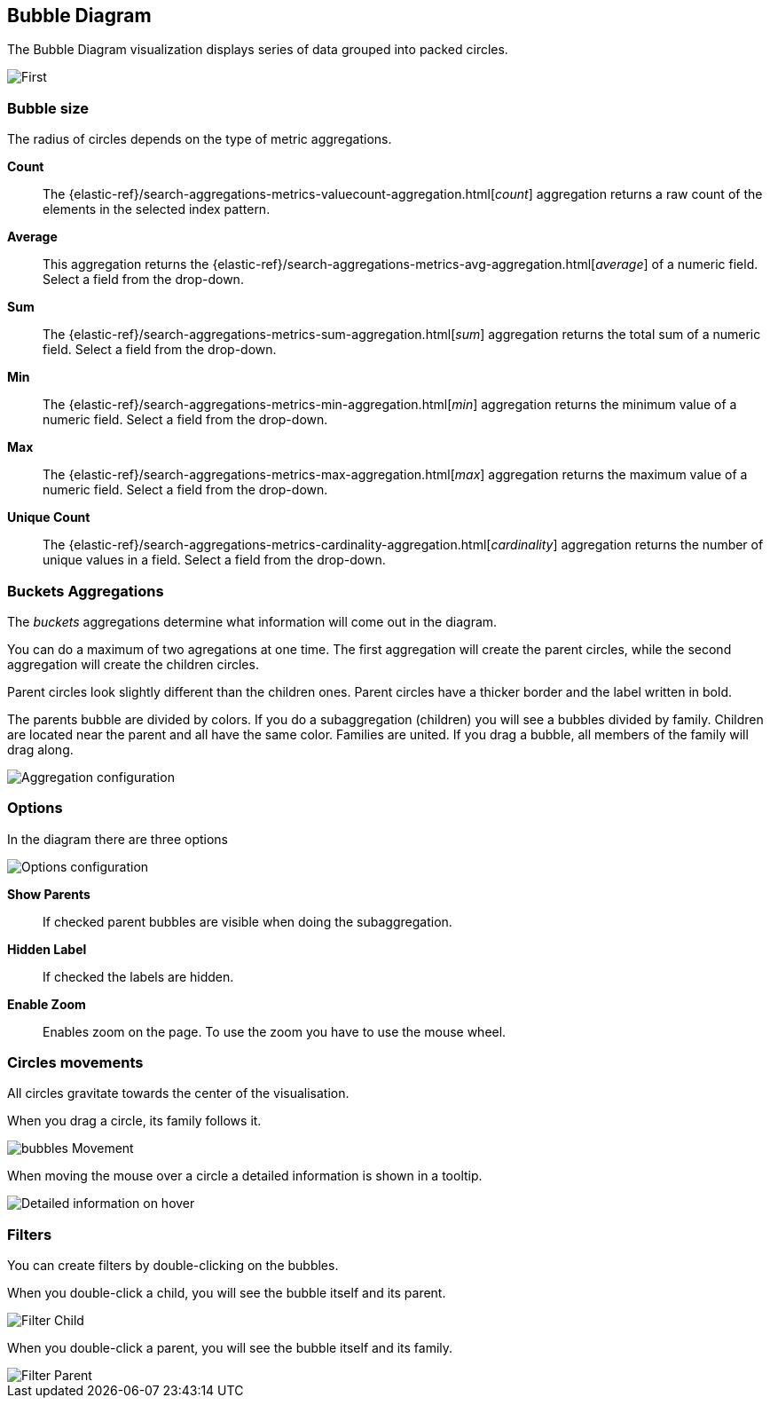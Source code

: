 [[bubble_diagram]]
== Bubble Diagram

The Bubble Diagram visualization displays series of data grouped into packed circles.

image::images/bubble_diagram/first_image.png["First",align="center"]

[float]
=== Bubble size

The radius of circles depends on the type of metric aggregations.

*Count*:: The {elastic-ref}/search-aggregations-metrics-valuecount-aggregation.html[_count_] aggregation returns a raw count of
the elements in the selected index pattern.
*Average*:: This aggregation returns the {elastic-ref}/search-aggregations-metrics-avg-aggregation.html[_average_] of a numeric
field. Select a field from the drop-down.
*Sum*:: The {elastic-ref}/search-aggregations-metrics-sum-aggregation.html[_sum_] aggregation returns the total sum of a numeric
field. Select a field from the drop-down.
*Min*:: The {elastic-ref}/search-aggregations-metrics-min-aggregation.html[_min_] aggregation returns the minimum value of a
numeric field. Select a field from the drop-down.
*Max*:: The {elastic-ref}/search-aggregations-metrics-max-aggregation.html[_max_] aggregation returns the maximum value of a
numeric field. Select a field from the drop-down.
*Unique Count*:: The {elastic-ref}/search-aggregations-metrics-cardinality-aggregation.html[_cardinality_] aggregation returns
the number of unique values in a field. Select a field from the drop-down.

[float]
=== Buckets Aggregations

The _buckets_ aggregations determine what information will come out in the diagram.

You can do a maximum of two agregations at one time.
The first aggregation will create the parent circles, while the second aggregation will create the children circles.

Parent circles look slightly different than the children ones.
Parent circles have a thicker border and the label written in bold.

The parents bubble are divided by colors.
If you do a subaggregation (children) you will see a bubbles divided by family.
Children are located near the parent and all have the same color.
Families are united. If you drag a bubble, all members of the family will drag along.

image::images/bubble_diagram/aggregations.png["Aggregation configuration",align="center"]

[float]
=== Options

In the diagram there are three options

image::images/bubble_diagram/options.png["Options configuration",align="center",]

*Show Parents*:: If checked parent bubbles are visible when doing the subaggregation.

*Hidden Label*:: If checked the labels are hidden.

*Enable Zoom*:: Enables zoom on the page. To use the zoom you have to use the mouse wheel.

[float]
=== Circles movements

All circles gravitate towards the center of the visualisation.

When you drag a circle, its family follows it.

image::images/bubble_diagram/movement.png["bubbles Movement",align="center"]

When moving the mouse over a circle a detailed information is shown in a tooltip.

image::images/bubble_diagram/table.png["Detailed information on hover",align="center"]

[float]
=== Filters

You can create filters by double-clicking on the bubbles.

When you double-click a child, you will see the bubble itself and its parent.

image::images/bubble_diagram/filter_child.png["Filter Child",align="center"]

When you double-click a parent, you will see the bubble itself and its family.

image::images/bubble_diagram/filter_parent.png["Filter Parent",align="center"]
